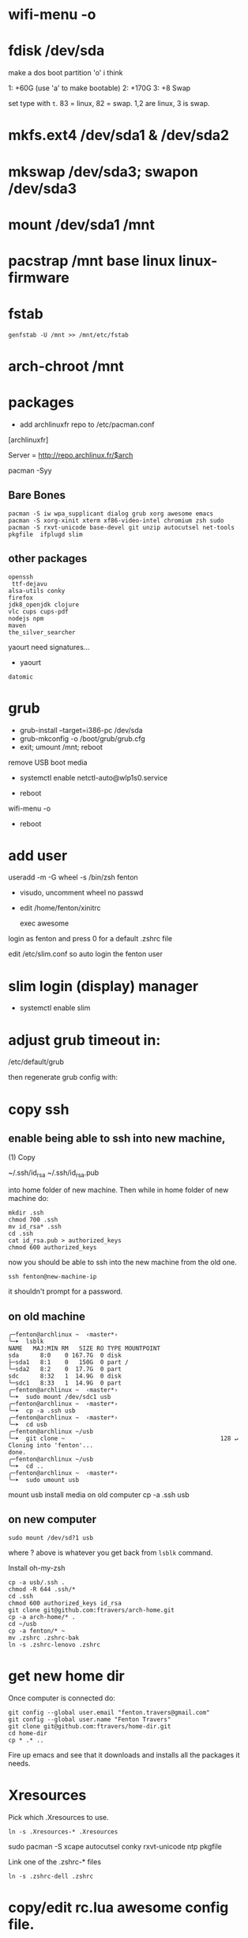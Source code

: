 * wifi-menu -o
* fdisk /dev/sda

make a dos boot partition 'o' i think

1: +60G (use 'a' to make bootable)
2: +170G
3: +8 Swap

set type with ~t~.  83 = linux, 82 = swap.  1,2 are linux, 3 is swap.

* mkfs.ext4 /dev/sda1 & /dev/sda2
* mkswap /dev/sda3; swapon /dev/sda3
* mount /dev/sda1 /mnt
* pacstrap /mnt base linux linux-firmware
* fstab

: genfstab -U /mnt >> /mnt/etc/fstab
* arch-chroot /mnt
* packages
 + add archlinuxfr repo to /etc/pacman.conf

[archlinuxfr]

Server = http://repo.archlinux.fr/$arch

pacman -Syy

** Bare Bones

#+BEGIN_SRC 
pacman -S iw wpa_supplicant dialog grub xorg awesome emacs 
pacman -S xorg-xinit xterm xf86-video-intel chromium zsh sudo 
pacman -S rxvt-unicode base-devel git unzip autocutsel net-tools pkgfile  ifplugd slim
#+END_SRC

** other packages
   #+BEGIN_SRC 
openssh 
 ttf-dejavu 
alsa-utils conky 
firefox 
jdk8_openjdk clojure
vlc cups cups-pdf
nodejs npm 
maven
the_silver_searcher
   #+END_SRC


yaourt need signatures...
+ yaourt

#+BEGIN_SRC 
datomic
#+END_SRC

* grub

 + grub-install --target=i386-pc /dev/sda 
 + grub-mkconfig -o /boot/grub/grub.cfg
 + exit; umount /mnt; reboot

remove USB boot media

 + systemctl enable netctl-auto@wlp1s0.service

 + reboot
wifi-menu -o
+ reboot

* add user
useradd -m -G wheel -s /bin/zsh fenton
 + visudo, uncomment wheel no passwd 

+ edit /home/fenton/xinitrc
   
   exec awesome

login as fenton and press 0 for a default .zshrc file

edit /etc/slim.conf so auto login the fenton user

* slim login (display) manager
+ systemctl enable slim

* adjust grub timeout in:
/etc/default/grub

then regenerate grub config with:

 # grub-mkconfig -o /boot/grub/grub.cfg

* copy ssh
**  enable being able to ssh into new machine, 
(1) Copy 

~/.ssh/id_rsa
~/.ssh/id_rsa.pub

into home folder of new machine.  Then while in home folder of new
machine do:

  #+begin_src shell
mkdir .ssh
chmod 700 .ssh
mv id_rsa* .ssh
cd .ssh
cat id_rsa.pub > authorized_keys
chmod 600 authorized_keys
  #+end_src
  
now you should be able to ssh into the new machine from the old one.

: ssh fenton@new-machine-ip

it shouldn't prompt for a password.

** on old machine
#+BEGIN_SRC 
╭─fenton@archlinux ~  ‹master*› 
╰─➤  lsblk
NAME   MAJ:MIN RM   SIZE RO TYPE MOUNTPOINT
sda      8:0    0 167.7G  0 disk 
├─sda1   8:1    0   150G  0 part /
└─sda2   8:2    0  17.7G  0 part 
sdc      8:32   1  14.9G  0 disk 
└─sdc1   8:33   1  14.9G  0 part 
╭─fenton@archlinux ~  ‹master*› 
╰─➤  sudo mount /dev/sdc1 usb
╭─fenton@archlinux ~  ‹master*› 
╰─➤  cp -a .ssh usb
╭─fenton@archlinux ~  ‹master*› 
╰─➤  cd usb             
╭─fenton@archlinux ~/usb  
╰─➤  git clone ~                                            128 ↵
Cloning into 'fenton'...
done.
╭─fenton@archlinux ~/usb  
╰─➤  cd ..
╭─fenton@archlinux ~  ‹master*› 
╰─➤  sudo umount usb
#+END_SRC
mount usb install media on old computer
cp -a .ssh usb

** on new computer
: sudo mount /dev/sd?1 usb

where ? above is whatever you get back from ~lsblk~ command.

Install oh-my-zsh

#+BEGIN_SRC 
cp -a usb/.ssh .
chmod -R 644 .ssh/*
cd .ssh
chmod 600 authorized_keys id_rsa
git clone git@github.com:ftravers/arch-home.git
cp -a arch-home/* .
cd ~/usb
cp -a fenton/* ~
mv .zshrc .zshrc-bak
ln -s .zshrc-lenovo .zshrc
#+END_SRC

* get new home dir

Once computer is connected do:

#+BEGIN_SRC 
git config --global user.email "fenton.travers@gmail.com"
git config --global user.name "Fenton Travers"
git clone git@github.com:ftravers/home-dir.git
cd home-dir
cp * .* ..
#+END_SRC

Fire up emacs and see that it downloads and installs all the packages
it needs.

* Xresources

  Pick which .Xresources to use.

: ln -s .Xresources-* .Xresources

sudo pacman -S xcape autocutsel conky rxvt-unicode ntp pkgfile

Link one of the .zshrc-* files

: ln -s .zshrc-dell .zshrc

* copy/edit rc.lua awesome config file.
** set terminal to terminator
** comment out floating in layouts
* timezone
: sudo timedatectl set-timezone America/Vancouver
* locale

sudo vi /etc/locale.gen
uncomment: 

#+BEGIN_SRC 
en_US ISO-8859-1
en_US.UTF-8 UTF-8
#+END_SRC

AS ROOT DO:

#+BEGIN_SRC 
╭─fenton@archlinux ~  ‹master*› 
╰─➤  cat > /etc/locale.conf
LANG=en_US.UTF-8
#+END_SRC

: # sudo locale-gen
# systemctl enable ntpd.service

* --------------------------
* powerline fonts
to have a nice terminal prompt follow:

https://powerline.readthedocs.io/en/latest/installation/linux.html#fonts-installation

* lumo
download, unzip, drop in /bin

* brother printer

** yaourt
Below might be all you have to do

: yaourt brother-hll2340dw

Ensure cups is installed.

: sudo systemctl enable org.cups.cupsd.service

Go to admin and add printer:

http://localhost:631

The above should be sufficient...i got it to work i think without
downloading the rpm's below..., but i may have installed the rpm's
months ago...dunno.

** otherwise

The below may or may not help at all.

: sudo pacman -S rpmextract

download lpr and cups hll2320d rpm wrapped drivers from brothers
website

#+BEGIN_SRC 
╭─fenton@archlinux ~/Downloads  ‹master*› 
╰─➤  cd /
╭─fenton@archlinux /  
╰─➤  sudo rpmextract.sh hll2320dcupswrapper-3.2.0-1.i386.rpm 
╭─fenton@archlinux /  
╰─➤  sudo rpmextract.sh hll2320dlpr-3.2.0-1.i386.rpm 
#+END_SRC

#+BEGIN_SRC 
╭─fenton@archlinux ~/docs-DIR/data/brother-printer-drivers  ‹master*› 
╰─➤  pwd
/home/fenton/docs-DIR/data/brother-printer-drivers
╭─fenton@archlinux ~/docs-DIR/data/brother-printer-drivers  ‹master*› 
╰─➤  ls
hll2320dcupswrapper-3.2.0-1.i386.rpm  hll2320dlpr-3.2.0-1.i386.rpm
#+END_SRC

: sudo systemctl enable org.cups.cupsd.service

* gnupg lein

in order to release libraries into clojars need to have dirs:

~/.gnupg and ~/.lein 
* more packages
* Awesome/conky: show battery, disk full, etc...
  
Check you have the right link in 

: /home/fenton/.config/awesome/rc.lua

Ensure the following line is actually pointing to something:

: awful.util.spawn_with_shell("conky -c ~/.conky/left")

* sound

: /home/fenton/.config/awesome/rc.lua

#+BEGIN_SRC lua
     awful.key({  }, "#122",
--     function (c) awful.util.spawn_with_shell("amixer -D pulse sset Master 10%-") end,
       function (c) awful.util.spawn_with_shell("pactl set-sink-volume -10%") end,
#+END_SRC
* brother dsmobile 620 scanner

Download the Debian package from the manufacturer's website

http://support.brother.com/g/b/downloadtop.aspx?c=us&lang=en&prod=ds620_all

 and install it via

: sudo dpkg --force-depends -i libsane-dsseries_1.0.5-1_yourArchitecture.deb

Prior to using a sane frontend, load module sg.

: sudo modprobe sg

#+BEGIN_SRC 
╭─fenton@dell ~/Downloads ‹master*› 
╰─$ scanimage -L
device `dsseries:usb:0x04F9:0x60E0' is a BROTHER DS-620 sheetfed scanner
╭─fenton@dell ~/Downloads ‹master*› 
╰─$ scanimage --format=png --output-file test.png --progress
╭─fenton@dell ~/Downloads ‹master*› 
╰─$ feh test.png
#+END_SRC
